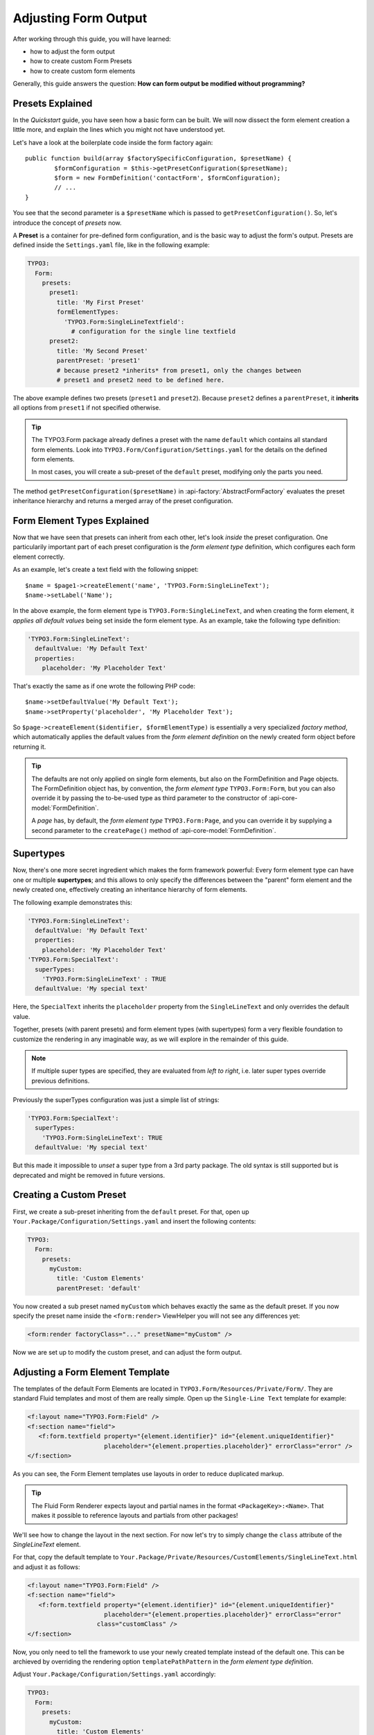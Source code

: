﻿.. _adjusting-form-output:

Adjusting Form Output
=====================

After working through this guide, you will have learned:

* how to adjust the form output
* how to create custom Form Presets
* how to create custom form elements

Generally, this guide answers the question: **How can form output be modified without programming?**

Presets Explained
-----------------

In the *Quickstart* guide, you have seen how a basic form can be built. We
will now dissect the form element creation a little more, and explain the lines
which you might not have understood yet.

Let's have a look at the boilerplate code inside the form factory again::

	public function build(array $factorySpecificConfiguration, $presetName) {
		$formConfiguration = $this->getPresetConfiguration($presetName);
		$form = new FormDefinition('contactForm', $formConfiguration);
		// ...
	}

You see that the second parameter is a ``$presetName`` which is passed to
``getPresetConfiguration()``. So, let's introduce the concept of *presets* now.

A **Preset** is a container for pre-defined form configuration, and is the basic
way to adjust the form's output. Presets are defined inside the ``Settings.yaml``
file, like in the following example:

.. code-block:: yaml

	TYPO3:
	  Form:
	    presets:
	      preset1:
	        title: 'My First Preset'
	        formElementTypes:
	          'TYPO3.Form:SingleLineTextfield':
	            # configuration for the single line textfield
	      preset2:
	        title: 'My Second Preset'
	        parentPreset: 'preset1'
	        # because preset2 *inherits* from preset1, only the changes between
	        # preset1 and preset2 need to be defined here.

The above example defines two presets (``preset1`` and ``preset2``). Because
``preset2`` defines a ``parentPreset``, it **inherits** all options from ``preset1``
if not specified otherwise.

.. tip:: The TYPO3.Form package already defines a preset with the name ``default``
   which contains all standard form elements. Look into ``TYPO3.Form/Configuration/Settings.yaml``
   for the details on the defined form elements.

   In most cases, you will create a sub-preset of the ``default`` preset, modifying
   only the parts you need.

The method ``getPresetConfiguration($presetName)`` in :api-factory:`AbstractFormFactory`
evaluates the preset inheritance hierarchy and returns a merged array of the preset
configuration.

Form Element Types Explained
----------------------------

Now that we have seen that presets can inherit from each other, let's look *inside*
the preset configuration. One particularily important part of each preset configuration
is the *form element type* definition, which configures each form element correctly.

As an example, let's create a text field with the following snippet::

	$name = $page1->createElement('name', 'TYPO3.Form:SingleLineText');
	$name->setLabel('Name');

In the above example, the form element type is ``TYPO3.Form:SingleLineText``, and
when creating the form element, it *applies all default values* being set inside
the form element type. As an example, take the following type definition:

.. code-block:: yaml

	'TYPO3.Form:SingleLineText':
	  defaultValue: 'My Default Text'
	  properties:
	    placeholder: 'My Placeholder Text'

That's exactly the same as if one wrote the following PHP code::

	$name->setDefaultValue('My Default Text');
	$name->setProperty('placeholder', 'My Placeholder Text');

So ``$page->createElement($identifier, $formElementType)`` is essentially a very
specialized *factory method*, which automatically applies the default values from
the *form element definition* on the newly created form object before returning it.

.. tip:: The defaults are not only applied on single form elements, but also
   on the FormDefinition and Page objects. The FormDefinition object has, by
   convention, the *form element type* ``TYPO3.Form:Form``, but you can also
   override it by passing the to-be-used type as third parameter to the
   constructor of :api-core-model:`FormDefinition`.

   A *page* has, by default, the *form element type* ``TYPO3.Form:Page``, and you can
   override it by supplying a second parameter to the ``createPage()`` method of
   :api-core-model:`FormDefinition`.

Supertypes
----------

Now, there's one more secret ingredient which makes the form framework powerful:
Every form element type can have one or multiple **supertypes**; and this
allows to only specify the differences between the "parent" form element and
the newly created one, effectively creating an inheritance hierarchy of form elements.

The following example demonstrates this:

.. code-block:: yaml


	'TYPO3.Form:SingleLineText':
	  defaultValue: 'My Default Text'
	  properties:
	    placeholder: 'My Placeholder Text'
	'TYPO3.Form:SpecialText':
	  superTypes:
	    'TYPO3.Form:SingleLineText' : TRUE
	  defaultValue: 'My special text'

Here, the ``SpecialText`` inherits the ``placeholder`` property from the ``SingleLineText``
and only overrides the default value.

Together, presets (with parent presets) and form element types (with supertypes)
form a very flexible foundation to customize the rendering in any imaginable way,
as we will explore in the remainder of this guide.

.. note:: If multiple super types are specified, they are evaluated from *left to right*, i.e.
   later super types override previous definitions.


Previously the superTypes configuration was just a simple list of strings:

.. code-block:: yaml

	'TYPO3.Form:SpecialText':
	  superTypes:
	    'TYPO3.Form:SingleLineText': TRUE
	  defaultValue: 'My special text'

But this made it impossible to *unset* a super type from a 3rd party package.
The old syntax is still supported but is deprecated and might be removed in future versions.

Creating a Custom Preset
------------------------

First, we create a sub-preset inheriting from the ``default`` preset. For that,
open up ``Your.Package/Configuration/Settings.yaml`` and insert the following
contents:

.. code-block:: yaml

	TYPO3:
	  Form:
	    presets:
	      myCustom:
	        title: 'Custom Elements'
	        parentPreset: 'default'

You now created a sub preset named ``myCustom`` which behaves exactly the same as
the default preset. If you now specify the preset name inside the ``<form:render>``
ViewHelper you will not see any differences yet:

.. code-block:: xml

	<form:render factoryClass="..." presetName="myCustom" />

Now we are set up to modify the custom preset, and can adjust the form output.

Adjusting a Form Element Template
---------------------------------

The templates of the default Form Elements are located in ``TYPO3.Form/Resources/Private/Form/``.
They are standard Fluid templates and most of them are really simple. Open up the
``Single-Line Text`` template for example:

.. code-block:: xml

	<f:layout name="TYPO3.Form:Field" />
	<f:section name="field">
	   <f:form.textfield property="{element.identifier}" id="{element.uniqueIdentifier}"
	                     placeholder="{element.properties.placeholder}" errorClass="error" />
	</f:section>

As you can see, the Form Element templates use layouts in order to reduce duplicated markup.

.. tip:: The Fluid Form Renderer expects layout and partial names in the format ``<PackageKey>:<Name>``.
   That makes it possible to reference layouts and partials from other packages!

We'll see how to change the layout in the next section. For now let's try to simply change the
``class`` attribute of the *SingleLineText* element.

For that, copy the default template to ``Your.Package/Private/Resources/CustomElements/SingleLineText.html``
and adjust it as follows:

.. code-block:: xml

	<f:layout name="TYPO3.Form:Field" />
	<f:section name="field">
	   <f:form.textfield property="{element.identifier}" id="{element.uniqueIdentifier}"
	                     placeholder="{element.properties.placeholder}" errorClass="error"
                           class="customClass" />
	</f:section>


Now, you only need to tell the framework to use your newly created template instead of the default one.
This can be archieved by overriding the rendering option ``templatePathPattern`` in the *form element
type definition*.

Adjust ``Your.Package/Configuration/Settings.yaml`` accordingly:

.. code-block:: yaml

	TYPO3:
	  Form:
	    presets:
	      myCustom:
	        title: 'Custom Elements'
	        parentPreset: 'default'
	        formElementTypes:
	          'TYPO3.Form:SingleLineText':
	            renderingOptions:
	              templatePathPattern: 'resource://Your.Package/Private/CustomElements/SingleLineText.html'

Now, all ``Single-Line Text`` elements will have a class attribute of ``customClass``
when using the ``myCustom`` preset.

A more realistic use-case would be to change the arrangement of form elements. Read on to see how you can easily change the
layout of a form.

Changing The Form Layout
------------------------

By default, validation errors are rendered next to each form element. Imagine you want to render validation errors of the
current page *above* the form instead. For this you need to adjust the previously mentioned **field layout**.

The provided default field layout located in ``TYPO3.Form/Resources/Private/Form/Layouts/Field.html`` is a bit more verbose
as it renders the label, validation errors and an asterisk if the element is required (we slightly reformatted the template
here to improve readability):

.. code-block:: xml

	{namespace form=TYPO3\Form\ViewHelpers}
	<f:form.validationResults for="{element.identifier}">
	   <!-- wrapping div for the form element; contains an identifier for the form element if we are
              in preview mode -->
	   <div class="clearfix{f:if(condition: validationResults.flattenedErrors, then: ' error')}"
	        <f:if condition="{element.rootForm.renderingOptions.previewMode}">
	           data-element="{form:form.formElementRootlinePath(renderable:element)}"
	        </f:if>
	   >
	      <!-- Label for the form element, and required indicator -->
	      <label for="{element.uniqueIdentifier}">{element.label -> f:format.nl2br()}
	         <f:if condition="{element.required}">
	            <f:render partial="TYPO3.Form:Field/Required" />
	         </f:if>
	       </label>

	      <!-- the actual form element -->
	      <div class="input">
	         <f:render section="field" />

	         <!-- validation errors -->
	         <f:if condition="{validationResults.flattenedErrors}">
	            <span class="help-inline">
	               <f:for each="{validationResults.errors}" as="error">
	                  {error -> f:translate(id: error.code, arguments: error.arguments,
	                                        package: 'TYPO3.Form', source: 'ValidationErrors')}
	                  <br />
	               </f:for>
	            </span>
	         </f:if>
	      </div>
	   </div>
	</f:form.validationResults>

Copy the layout file to ``Your.Package/Private/Resources/CustomElements/Layouts/Field.html`` and remove the validation related lines:

.. code-block:: xml

	{namespace form=TYPO3\Form\ViewHelpers}
	<f:form.validationResults for="{element.identifier}">
	   <!-- wrapping div for the form element; contains an identifier for the form element if we are
              in preview mode -->
	   <div class="clearfix{f:if(condition: validationResults.flattenedErrors, then: ' error')}"
	        <f:if condition="{element.rootForm.renderingOptions.previewMode}">
	           data-element="{form:form.formElementRootlinePath(renderable:element)}"
	        </f:if>
	   >
	      <!-- Label for the form element, and required indicator -->
	      <label for="{element.uniqueIdentifier}">{element.label -> f:format.nl2br()}
	         <f:if condition="{element.required}">
	            <f:render partial="TYPO3.Form:Field/Required" />
	         </f:if>
	       </label>

	      <!-- the actual form element -->
	      <div class="input">
	         <f:render section="field" />
	      </div>
	   </div>
	</f:form.validationResults>

Additionally you need to adjust the default form template located in ``TYPO3.Form/Resources/Private/Form/Form.html`` (remember
that a :api-core-model:`FormDefinition` also has a form element type, by default of ``TYPO3.Form:Form``), which looks
as follows by default:

.. code-block:: xml

	{namespace form=TYPO3\Form\ViewHelpers}
	<form:form object="{form}" action="index" method="post" id="{form.identifier}"
	           enctype="multipart/form-data">
	   <form:renderRenderable renderable="{form.currentPage}" />
	   <div class="actions">
	      <f:render partial="TYPO3.Form:Form/Navigation" arguments="{form: form}" />
	   </div>
	</form:form>

Copy this template file to ``Your.Package/Private/Resources/CustomElements/Form.html`` and add the validation result
rendering:

.. code-block:: xml

	{namespace form=TYPO3\Form\ViewHelpers}
	<form:form object="{form}" action="index" method="post" id="{form.identifier}"
	           enctype="multipart/form-data">
	   <f:form.validationResults>
	      <f:if condition="{validationResults.flattenedErrors}">
	         <ul class="error">
	            <f:for each="{validationResults.flattenedErrors}" as="elementErrors"
	                   key="elementIdentifier" reverse="true">
	               <li>
	                  {elementIdentifier}:
	                  <ul>
	                     <f:for each="{elementErrors}" as="error">
	                        <li>{error}</li>
	                     </f:for>
	                  </ul>
	               </li>
	            </f:for>
	         </ul>
	      </f:if>
	   </f:form.validationResults>
	   <form:renderRenderable renderable="{form.currentPage}" />
	   <div class="actions">
	      <f:render partial="TYPO3.Form:Form/Navigation" arguments="{form: form}" />
	   </div>
	</form:form>

Now, you only need to adjust the form definition in order to use the new templates:

.. code-block:: yaml

	TYPO3:
	  Form:
	  presets:
	    ########### CUSTOM PRESETS ###########

	    myCustom:
	      title: 'Custom Elements'
	      parentPreset: 'default'
	      formElementTypes:

	         # ...

	         ### override template path of TYPO3.Form:Form ###
	        'TYPO3.Form:Form':
	          renderingOptions:
	            templatePathPattern: 'resource://TYPO3.FormExample/Private/CustomElements/Form.html'

	         ### override default layout path ###
	        'TYPO3.Form:Base':
	          renderingOptions:
	            layoutPathPattern: 'resource://TYPO3.FormExample/Private/CustomElements/Layouts/{@type}.html'

.. tip:: You can use **placeholders** in ``templatePathPattern``, ``partialPathPattern`` and ``layoutPathPattern``:
   ``{@package}`` will be replaced by the package key and ``{@type}`` by the current form element type
   without namespace. A small example shall illustrate this:

   If the form element type is ``Your.Package:FooBar``, then ``{@package}`` is replaced by ``Your.Package``,
   and ``{@type}`` is replaced by ``FooBar``. As partials and layouts inside form elements are also specified
   using the ``Package:Type`` notation, this replacement also works for partials and layouts.

.. _creating-a-new-form-element:

Creating a New Form Element
---------------------------

With the Form Framework it is really easy to create additional Form Element types.
Lets say you want to create a specialized version of the ``TYPO3.Form:SingleSelectRadiobuttons`` that already provides
two radio buttons for ``Female`` and ``Male``. That's just a matter of a few lines of yaml:

.. code-block:: yaml

	TYPO3:
	  Form:
	    presets:
	       ########### CUSTOM PRESETS ###########

	      myCustom:
	        title: 'Custom Elements'
	        parentPreset: 'default'
	        formElementTypes:

	           # ...

	          'Your.Package:GenderSelect':
	            superTypes:
	              'TYPO3.Form:SingleSelectRadiobuttons': TRUE
	            renderingOptions:
	              templatePathPattern: 'resource://TYPO3.Form/Private/Form/SingleSelectRadiobuttons.html'
	            properties:
	              options:
	                f: 'Female'
	                m: 'Male'

As you can see, you can easily extend existing Form Element Definitions by specifying the ``superTypes``.

.. tip:: We have to specify the ``templatePathPattern`` because according to the default path pattern
   the template would be expected at ``Your.Package/Private/Resources/Form/GenderSelect.html`` otherwise.

.. note:: Form Elements will only be available in the preset they're defined (and in it's sub-presets).
   Therefore you should consider adding Form Elements in the ``default`` preset to make them available for all
   Form Definitions extending the default preset.


